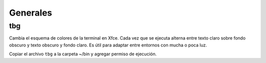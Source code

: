 =========
Generales
=========

tbg
===

Cambia el esquema de colores de la terminal
en Xfce.  Cada vez que se ejecuta alterna
entre texto claro sobre fondo obscuro y
texto obscuro y fondo claro.  Es útil para
adaptar entre entornos con mucha o poca luz.

Copiar el archivo ``tbg`` a la carpeta ~/bin
y agregar permiso de ejecución.

